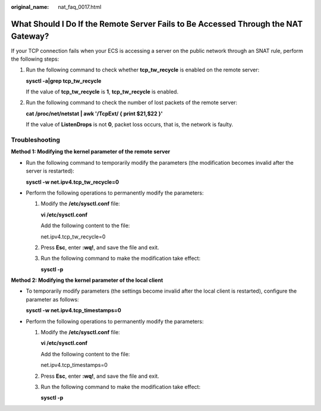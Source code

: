 :original_name: nat_faq_0017.html

.. _nat_faq_0017:

What Should I Do If the Remote Server Fails to Be Accessed Through the NAT Gateway?
===================================================================================

If your TCP connection fails when your ECS is accessing a server on the public network through an SNAT rule, perform the following steps:

#. Run the following command to check whether **tcp_tw_recycle** is enabled on the remote server:

   **sysctl -a|grep tcp_tw_recycle**

   If the value of **tcp_tw_recycle** is **1**, **tcp_tw_recycle** is enabled.

#. Run the following command to check the number of lost packets of the remote server:

   **cat /proc/net/netstat \| awk '/TcpExt/ { print $21,$22 }'**

   If the value of **ListenDrops** is not **0**, packet loss occurs, that is, the network is faulty.

Troubleshooting
---------------

**Method 1: Modifying the kernel parameter of the remote server**

-  Run the following command to temporarily modify the parameters (the modification becomes invalid after the server is restarted):

   **sysctl -w net.ipv4.tcp_tw_recycle=0**

-  Perform the following operations to permanently modify the parameters:

   #. Modify the **/etc/sysctl.conf** file:

      **vi /etc/sysctl.conf**

      Add the following content to the file:

      net.ipv4.tcp_tw_recycle=0

   #. Press **Esc**, enter **:wq!**, and save the file and exit.

   #. Run the following command to make the modification take effect:

      **sysctl -p**

**Method 2: Modifying the kernel parameter of the local client**

-  To temporarily modify parameters (the settings become invalid after the local client is restarted), configure the parameter as follows:

   **sysctl -w net.ipv4.tcp_timestamps=0**

-  Perform the following operations to permanently modify the parameters:

   #. Modify the **/etc/sysctl.conf** file:

      **vi /etc/sysctl.conf**

      Add the following content to the file:

      net.ipv4.tcp_timestamps=0

   #. Press **Esc**, enter **:wq!**, and save the file and exit.

   #. Run the following command to make the modification take effect:

      **sysctl -p**
